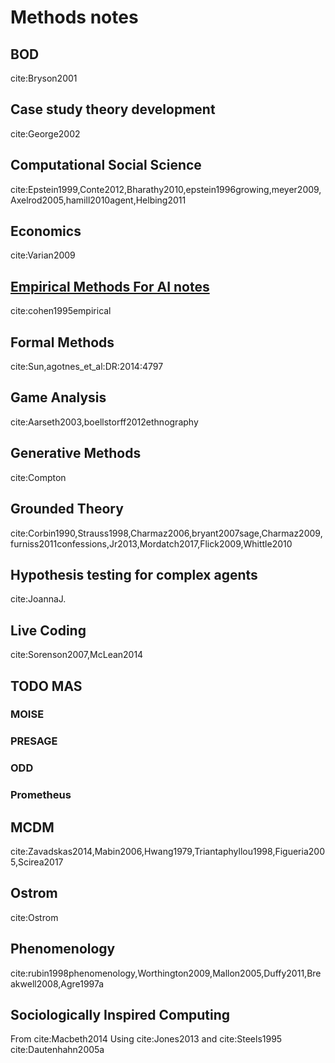 * Methods notes
** BOD
   :citations:
   cite:Bryson2001
   :END:
** Case study theory development
   :citations:
   cite:George2002
   :END:

** Computational Social Science
   :citations:
   cite:Epstein1999,Conte2012,Bharathy2010,epstein1996growing,meyer2009,Axelrod2005,hamill2010agent,Helbing2011
   :END:
** Economics
   :citations:
   cite:Varian2009
   :END:
** [[file:empiricalMethods.org::*Empirical%20Methods%20For%20AI%20notes][Empirical Methods For AI notes]]
   :citations:
   cite:cohen1995empirical
   :END:

** Formal Methods
   :citations:
   cite:Sun,agotnes_et_al:DR:2014:4797
   :END:
** Game Analysis
   :citations:
   cite:Aarseth2003,boellstorff2012ethnography
   :END:
** Generative Methods
   :citations:
   cite:Compton
   :END:

** Grounded Theory
   :citations:
   cite:Corbin1990,Strauss1998,Charmaz2006,bryant2007sage,Charmaz2009,furniss2011confessions,Jr2013,Mordatch2017,Flick2009,Whittle2010
   :END:

** Hypothesis testing for complex agents
   :citations:
   cite:JoannaJ.
   :END:
** Live Coding
   :citations:
   cite:Sorenson2007,McLean2014
   :END:
** TODO MAS
*** MOISE
*** PRESAGE
*** ODD
*** Prometheus

** MCDM
   :citations:
   cite:Zavadskas2014,Mabin2006,Hwang1979,Triantaphyllou1998,Figueria2005,Scirea2017
   :END:
** Ostrom
   :citations:
   cite:Ostrom
   :END:

** Phenomenology
   :citations:
   cite:rubin1998phenomenology,Worthington2009,Mallon2005,Duffy2011,Breakwell2008,Agre1997a
   :END:
** Sociologically Inspired Computing
   :citations:
   From cite:Macbeth2014
   Using cite:Jones2013
   and cite:Steels1995
   cite:Dautenhahn2005a
   :END:
